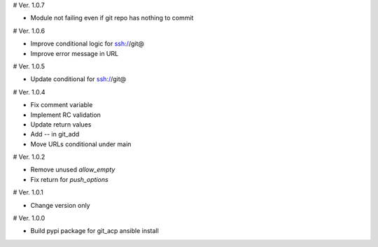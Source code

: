 # Ver. 1.0.7

- Module not failing even if git repo has nothing to commit

# Ver. 1.0.6

- Improve conditional logic for ssh://git@
- Improve error message in URL

# Ver. 1.0.5

- Update conditional for ssh://git@

# Ver. 1.0.4

- Fix comment variable
- Implement RC validation
- Update return values
- Add `--` in git_add
- Move URLs conditional under main

# Ver. 1.0.2

- Remove unused `allow_empty`
- Fix return for `push_options`

# Ver. 1.0.1

- Change version only

# Ver. 1.0.0

- Build pypi package for git_acp ansible install
